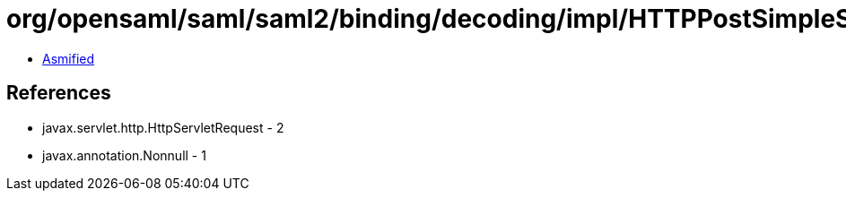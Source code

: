 = org/opensaml/saml/saml2/binding/decoding/impl/HTTPPostSimpleSignDecoder.class

 - link:HTTPPostSimpleSignDecoder-asmified.java[Asmified]

== References

 - javax.servlet.http.HttpServletRequest - 2
 - javax.annotation.Nonnull - 1
